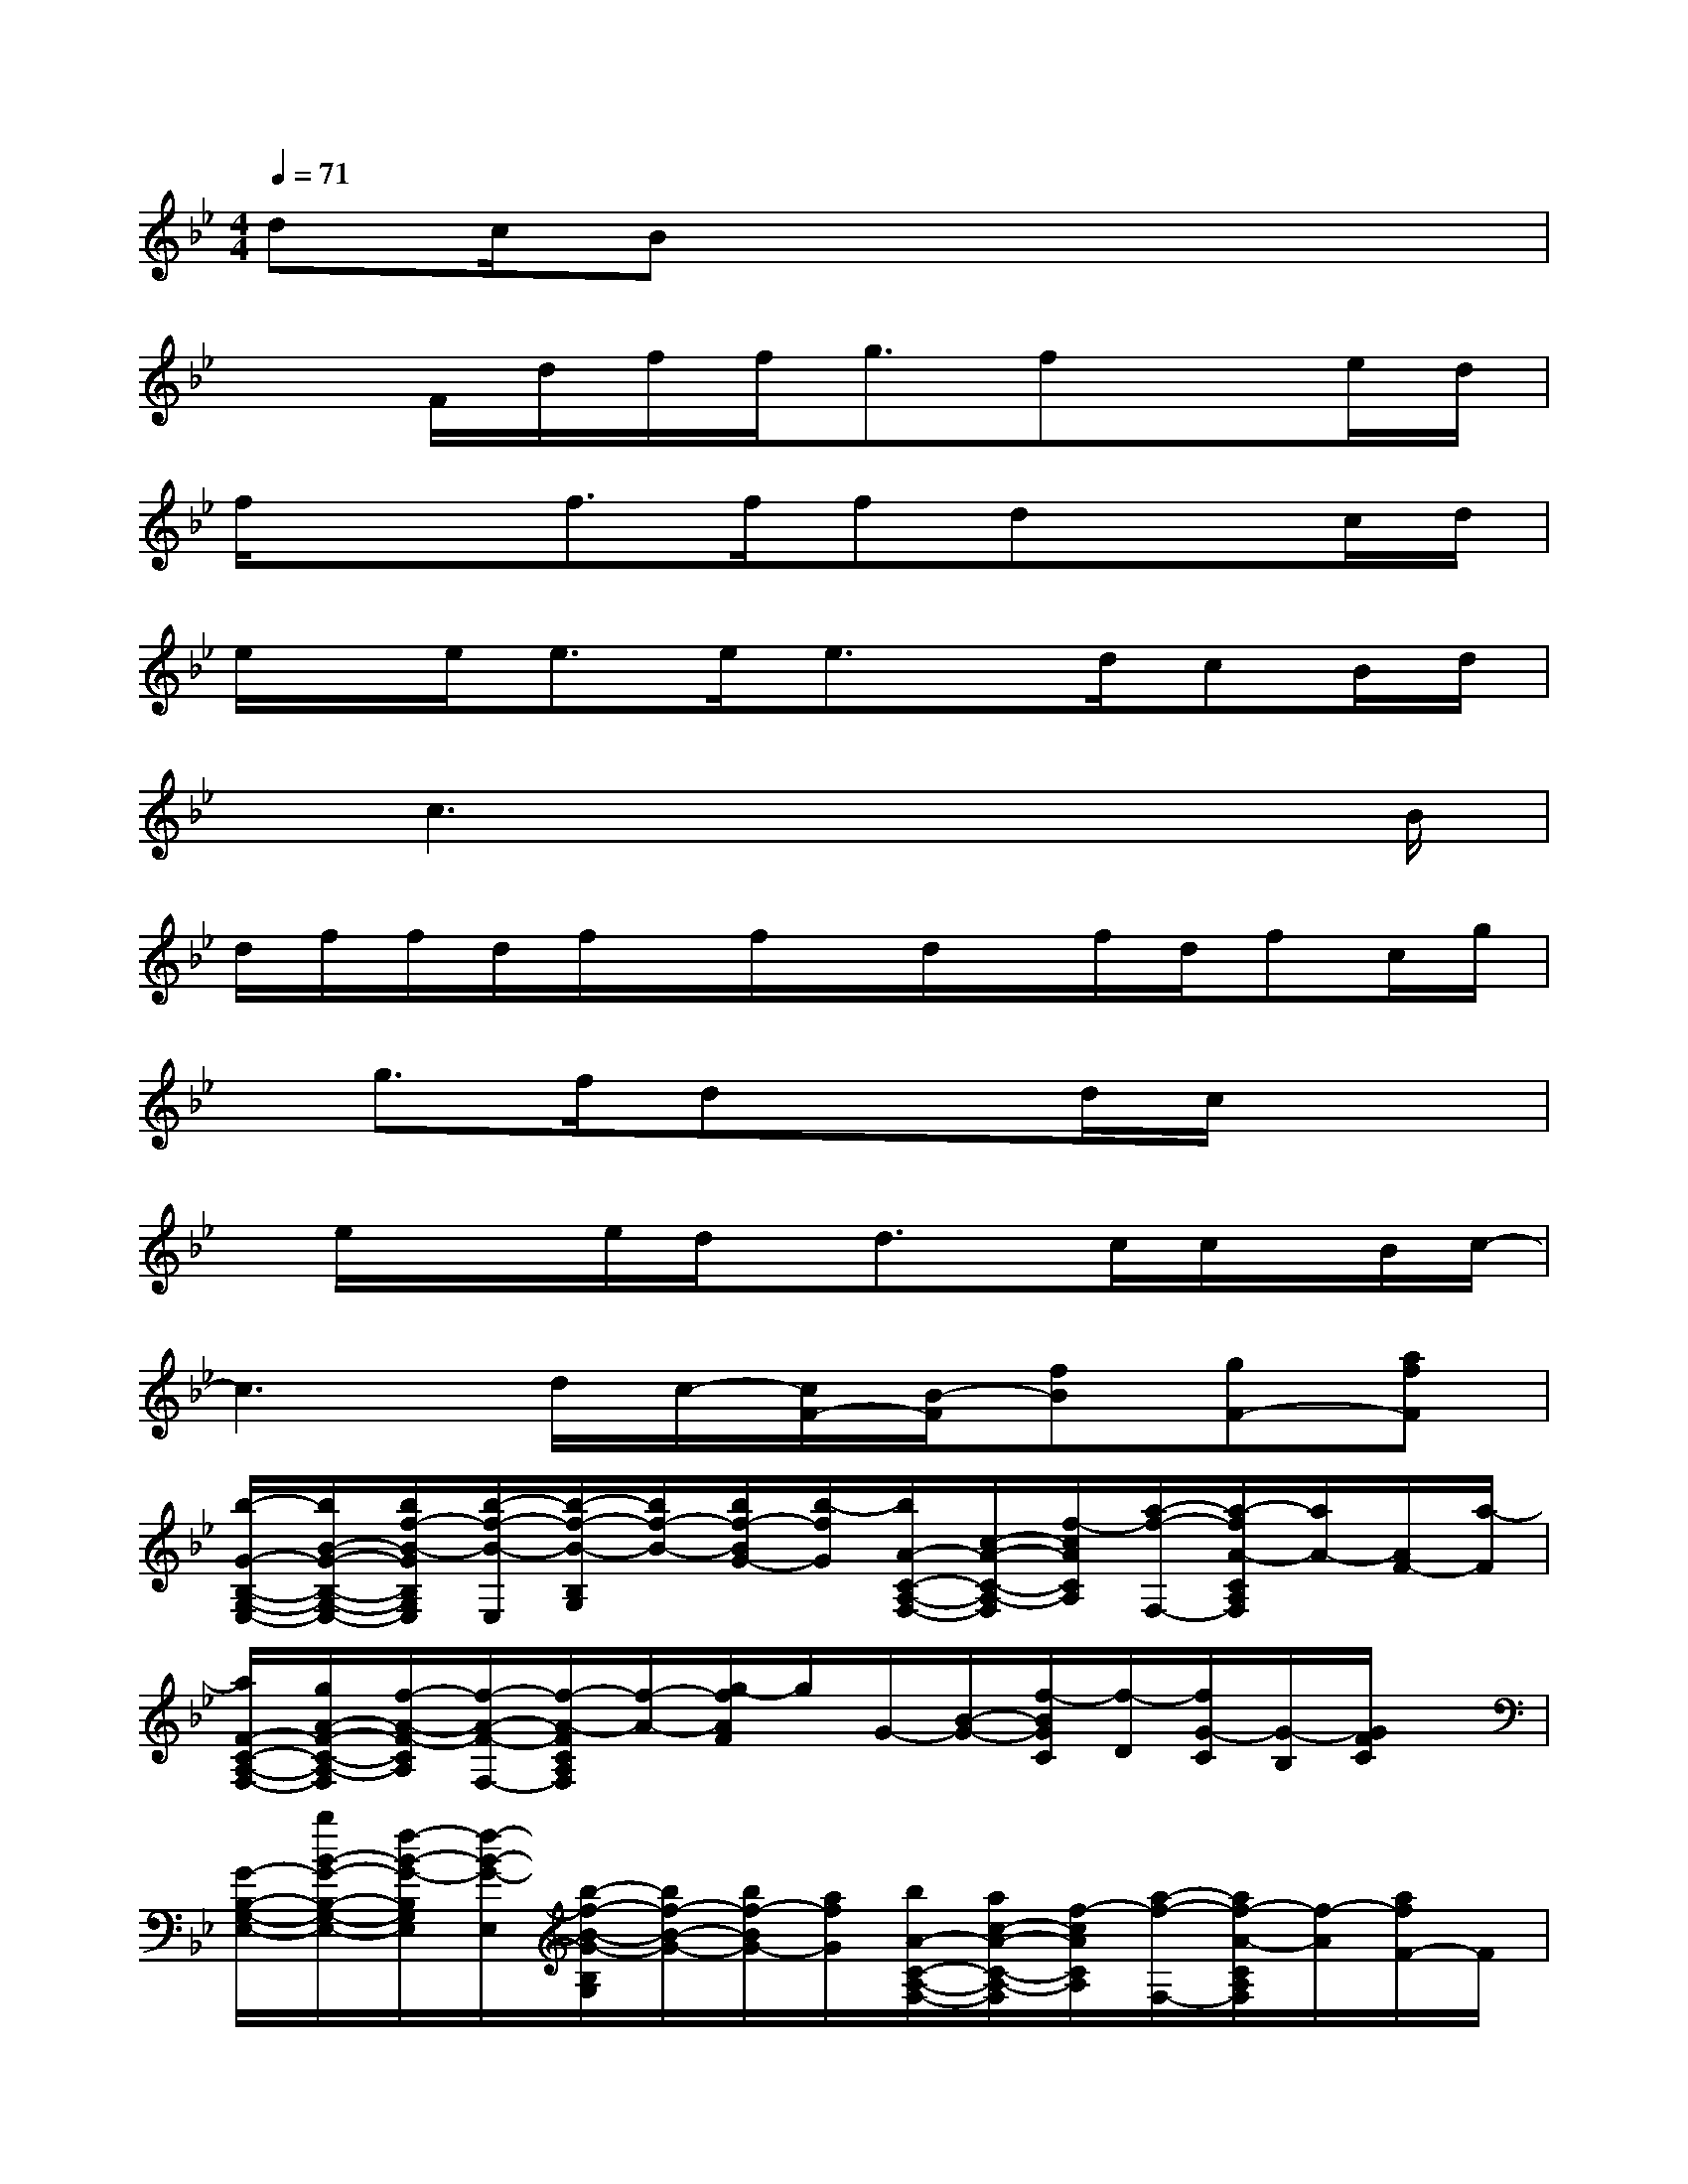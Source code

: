 X:1
T:
M:4/4
L:1/8
Q:1/4=71
K:Bb%2flats
V:1
dc/2Bx4x3/2|
x3/2F/2d/2f/2f<gfxe/2d/2|
f/2x/2x/2f>ffdx3/2c/2d/2|
e/2x/2e<ee/2e3/2x/2d/2cB/2d/2|
x/2c3x4B/2|
d/2f/2f/2d/2f/2x/2f/2x/2d/2x/2f/2d/2fc/2g/2|
x/2g3/2f/2dx3/2d/2c/2x2|
x/2e/2x/2x/2e/2d/2x/2d3/2x/2c/2c/2x/2B/2c/2-|
c3d/2c/2-[c/2F/2-][B/2-F/2][fB][gF-][afF]|
[b/2-G/2-B,/2-G,/2-E,/2-][b/2B/2-G/2-B,/2-G,/2-E,/2-][b/2f/2-B/2-G/2B,/2G,/2E,/2][b/2-f/2-B/2-E,/2][b/2-f/2-B/2-B,/2G,/2][b/2f/2-B/2-][b/2f/2-B/2G/2-][b/2-f/2G/2][b/2A/2-C/2-A,/2-F,/2-][c/2-A/2-C/2-A,/2-F,/2][f/2-c/2A/2C/2A,/2][a/2-f/2-F,/2-][a/2-f/2A/2-C/2A,/2F,/2][a/2A/2-][A/2F/2-][a/2-F/2]|
[a/2F/2-C/2-A,/2-F,/2-][g/2A/2-F/2-C/2-A,/2-F,/2][f/2-A/2-F/2-C/2A,/2][f/2-A/2-F/2-F,/2-][f/2-A/2-F/2C/2A,/2F,/2][f/2-A/2-][g/2-f/2A/2F/2]g/2G/2-[B/2-G/2-][f/2-B/2G/2C/2][f/2-D/2][f/2G/2-C/2][G/2-B,/2][G/2F/2C/2]x/2|
[G/2-B,/2-G,/2-E,/2-][b/2B/2-G/2-B,/2-G,/2-E,/2-][f/2-B/2-G/2-B,/2G,/2E,/2][f/2-B/2-G/2-E,/2][b/2-f/2-B/2-G/2-B,/2G,/2][b/2f/2-B/2-G/2-][b/2f/2-B/2G/2-][a/2f/2G/2][b/2A/2-C/2-A,/2-F,/2-][a/2c/2-A/2-C/2-A,/2-F,/2][f/2-c/2A/2C/2A,/2][a/2-f/2-F,/2-][a/2f/2-A/2-C/2A,/2F,/2][f/2-A/2][a/2f/2F/2-]F/2|
[a/2-F/2-C/2-A,/2-F,/2-][a/2A/2-F/2-C/2-A,/2-F,/2][g/2f/2-A/2-F/2-C/2A,/2][f/2-A/2-F/2-F,/2][f/2-A/2-F/2C/2A,/2][f/2-A/2-][g/2-f/2A/2F/2-][g/2F/2]_A/2-[c/2-_A/2][e/2-c/2E/2][e/2F/2-][f/2-F/2E/2][f/2-C/2][f/2d/2-B/2-D/2][d/2B/2]|
[b/2G/2-B,/2-G,/2-E,/2-][B/2-G/2B,/2-G,/2-E,/2-][b/2f/2-B/2-B,/2-G,/2E,/2][b/2-f/2-B/2-B,/2E,/2][b/2f/2-B/2-B,/2G,/2][f/2-B/2-][b/2f/2-B/2G/2-][b/2-f/2G/2][b/2=A/2-C/2-A,/2-F,/2-][c/2-A/2-C/2-A,/2-F,/2-][a/2f/2-c/2-A/2C/2A,/2F,/2][c'/2-f/2-c/2F,/2-][c'/2-f/2-A/2-C/2A,/2F,/2][c'/2-f/2-A/2-][c'/2-f/2-A/2F/2-][c'/2-f/2F/2]|
[c'/2F/2-C/2-A,/2-F,/2-][b/2A/2-F/2-C/2-A,/2-F,/2-][a/2f/2-A/2-F/2-C/2A,/2F,/2][g/2f/2-A/2-F/2-F,/2-][f/2-A/2-F/2C/2A,/2F,/2][f/2-A/2][f/2-F/2][g/2-f/2][g/2G/2-][B/2-G/2-][f/2-B/2-G/2C/2][f/2B/2D/2-][G/2-D/2C/2][G/2B,/2][F/2-C/2][B/2F/2]|
[e/2G/2-B,/2-G,/2-E,/2-][G/2-B,/2-G,/2-E,/2-][f/2-e/2G/2-B,/2G,/2E,/2][f/2-e/2-G/2-][f/2-e/2G/2-B,/2F,/2D,/2][f/2-G/2-][f/2-d/2G/2][f/2d/2-][d/2G/2-B,/2-G,/2-E,/2-][G/2-B,/2-G,/2-E,/2][f/2-c/2G/2-B,/2G,/2][f/2-c/2-G/2-E,/2-][f/2-c/2-G/2-B,/2G,/2E,/2][f/2-c/2G/2-][f/2-B/2G/2][f/2c/2-]
